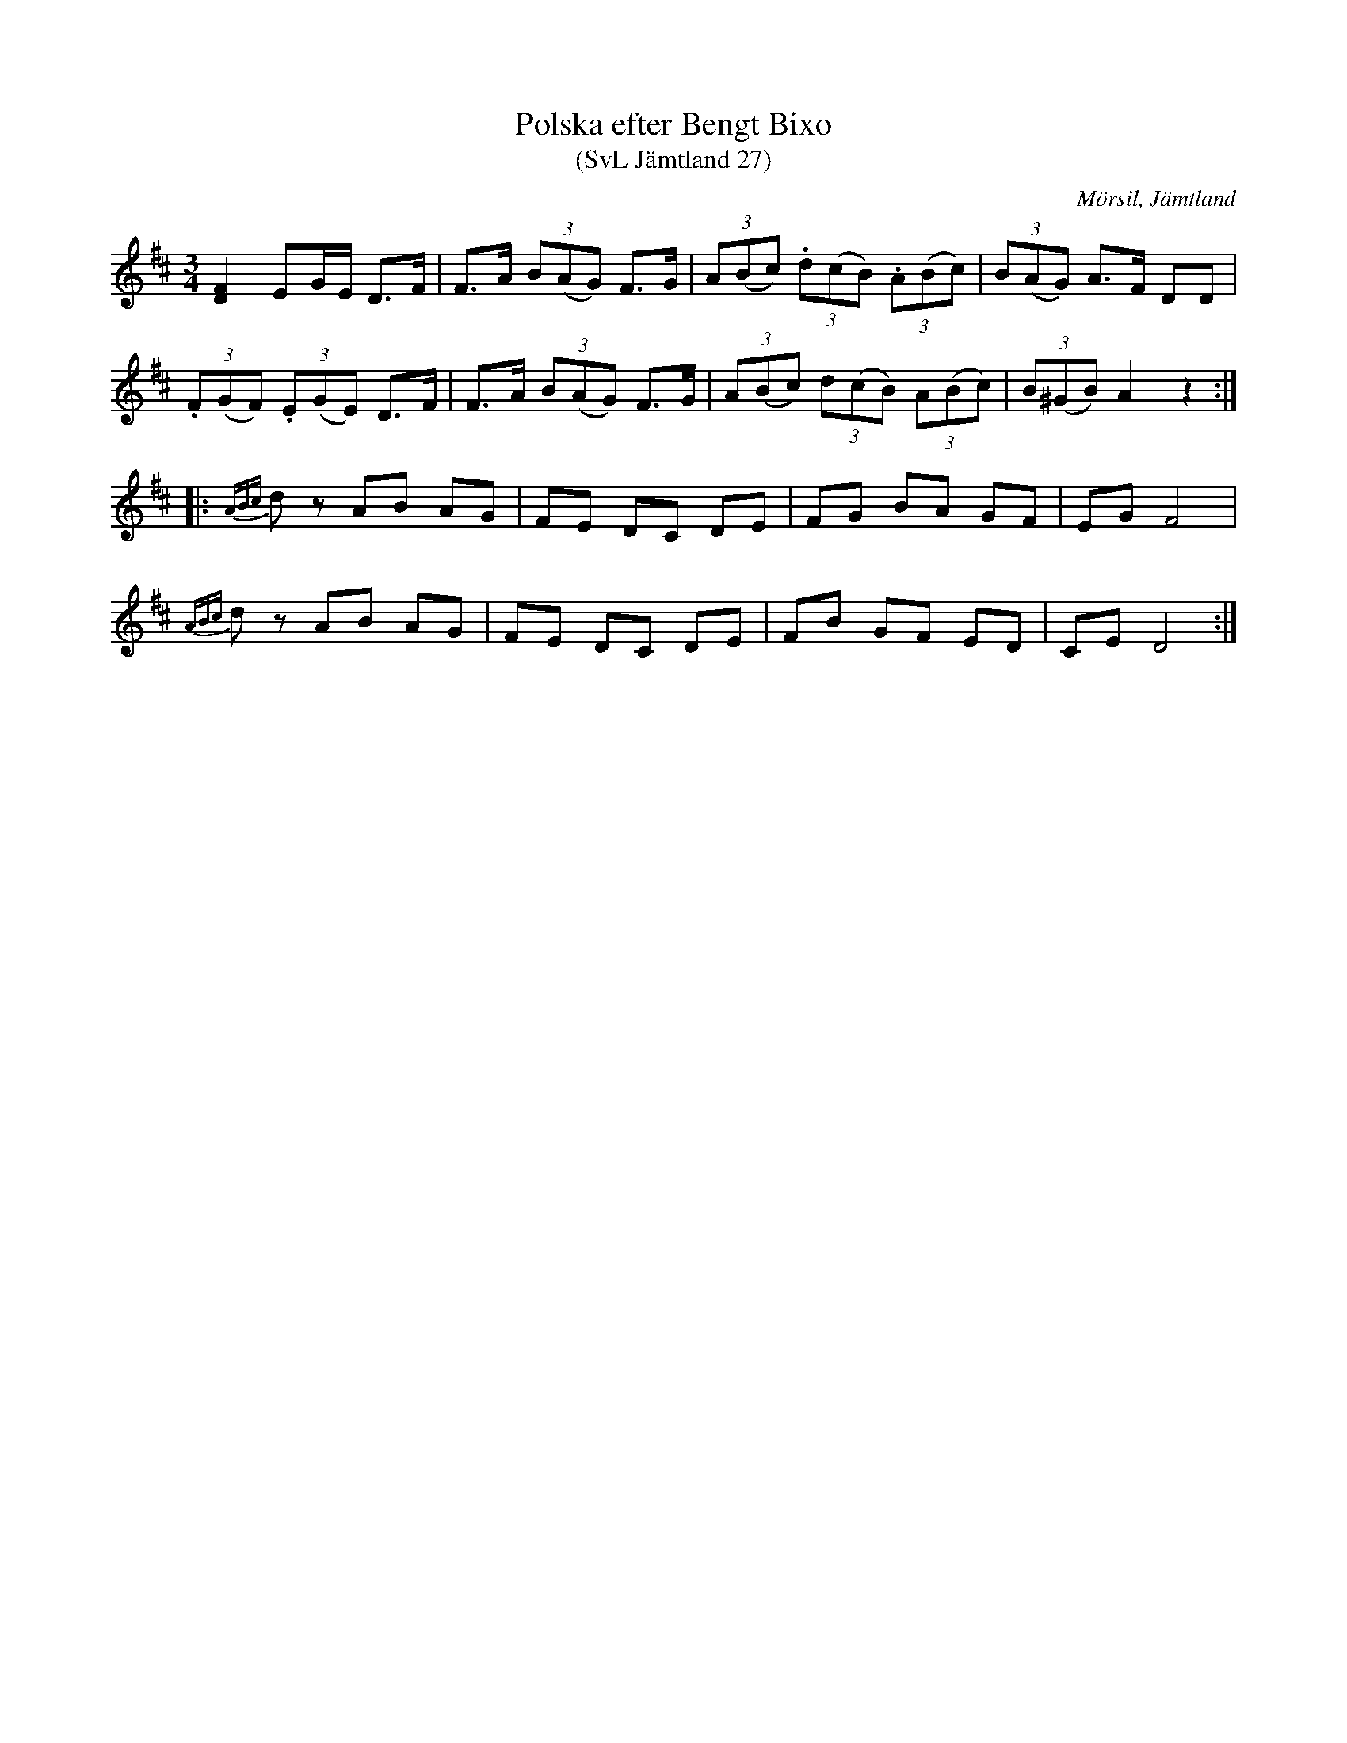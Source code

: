 %%abc-charset utf-8

X:27
T:Polska efter Bengt Bixo
T:(SvL Jämtland 27)
S:Bengt Bixo
B:Svenska Låtar Jämtland
R:Polska
O:Mörsil, Jämtland
M:3/4
L:1/8
K:D
[DF]2 EG/E/ D>F|F>A (3B(AG) F>G|(3A(Bc) (3.d(cB) (3.A(Bc)|(3B(AG) A>F DD|
(3.F(GF) (3.E(GE) D>F|F>A (3B(AG) F>G|(3A(Bc) (3d(cB) (3A(Bc)|(3B(^GB) A2 z2:|
|:{ABc}dz AB AG|FE DC DE|FG BA GF|EG F4|
{ABc}dz AB AG|FE DC DE|FB GF ED|CE D4:|

